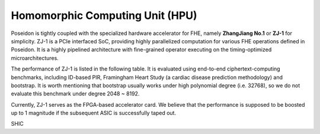 ==========================================================
Homomorphic Computing Unit (HPU)
==========================================================
Poseidon is tightly coupled with the specialized hardware accelerator for FHE, namely **ZhangJiang No.1** or **ZJ-1** for simplicity. ZJ-1 is a PCIe interfaced SoC, providing highly parallelized computation for various FHE operations defined in Poseidon. It is a highly pipelined architecture with fine-grained operator executing on the timing-optimized microarchitectures. 

The performance of ZJ-1 is listed in the following table. It is evaluated using end-to-end ciphertext-computing benchmarks, including ID-based PIR, Framingham Heart Study (a cardiac disease prediction methodology) and bootstrap. It is worth mentioning that bootstrap usually works under high polynomial degree (i.e. 32768), so we do not evaluate this benchmark under degree 2048 ~ 8192.


Currently, ZJ-1 serves as the FPGA-based accelerator card. We believe that the performance is supposed to be boosted up to 1 magnitude if the subsequent ASIC is successfully taped out. 


SHIC